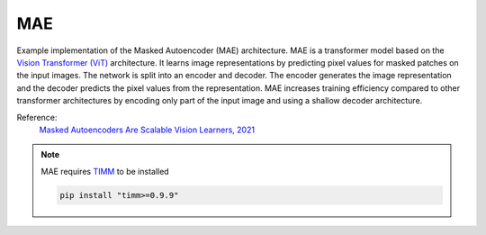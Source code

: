 .. _mae:

MAE
===

Example implementation of the Masked Autoencoder (MAE) architecture. MAE is a
transformer model based on the `Vision Transformer (ViT) <https://arxiv.org/abs/2010.11929>`_ 
architecture. It learns image representations by predicting pixel values for
masked patches on the input images. The network is split into an encoder and
decoder. The encoder generates the image representation and the decoder predicts
the pixel values from the representation. MAE increases training efficiency 
compared to other transformer architectures by encoding only part of the 
input image and using a shallow decoder architecture.

Reference:
    `Masked Autoencoders Are Scalable Vision Learners, 2021 <https://arxiv.org/abs/2111.06377>`_

.. note::

    MAE requires `TIMM <https://github.com/huggingface/pytorch-image-models>`_ to be
    installed

    .. code-block:: bash

        pip install "timm>=0.9.9"

.. tabs::
    .. tab:: PyTorch

        This example can be run from the command line with::

            python lightly/examples/pytorch/mae.py

        .. literalinclude:: ../../../examples/pytorch/mae.py

    .. tab:: Lightning

        This example can be run from the command line with::

            python lightly/examples/pytorch_lightning/mae.py

        .. literalinclude:: ../../../examples/pytorch_lightning/mae.py

    .. tab:: Lightning Distributed

        This example runs on multiple gpus using Distributed Data Parallel (DDP)
        training with Pytorch Lightning. At least one GPU must be available on 
        the system. The example can be run from the command line with::

            python lightly/examples/pytorch_lightning_distributed/mae.py

        The model differs in the following ways from the non-distributed
        implementation:

        - Distributed Data Parallel is enabled
        - Distributed Sampling is used in the dataloader

        Distributed Sampling makes sure that each distributed process sees only
        a subset of the data.

        .. literalinclude:: ../../../examples/pytorch_lightning_distributed/mae.py
